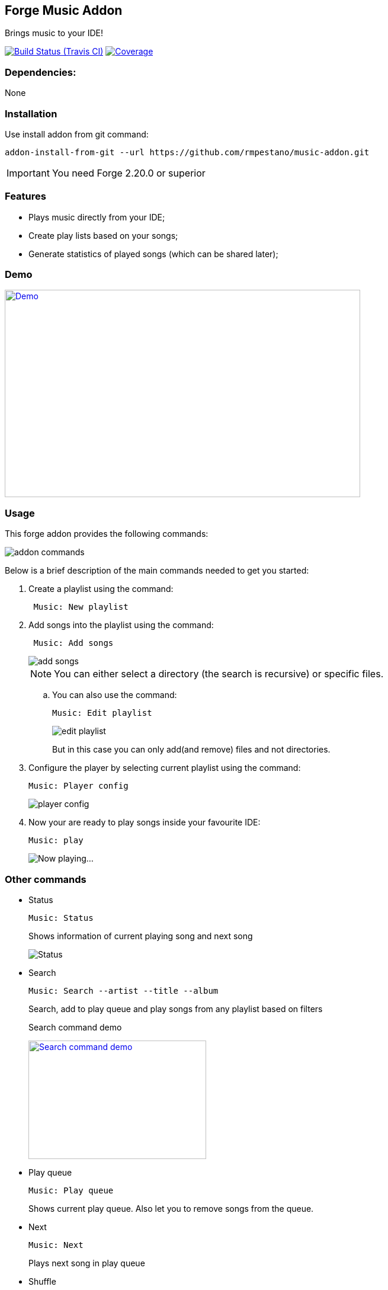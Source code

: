 == Forge Music Addon
Brings music to your IDE!

image:https://travis-ci.org/rmpestano/music-addon.svg[Build Status (Travis CI), link=https://travis-ci.org/rmpestano/music-addon]
image:https://coveralls.io/repos/rmpestano/music-addon/badge.svg?branch=master&service=github[Coverage, link=https://coveralls.io/r/rmpestano/music-addon] 

=== Dependencies:
None

=== Installation

Use install addon from git command:

----
addon-install-from-git --url https://github.com/rmpestano/music-addon.git
----

IMPORTANT: You need Forge 2.20.0 or superior

=== Features

* Plays music directly from your IDE;
* Create play lists based on your songs;
* Generate statistics of played songs (which can be shared later);

=== Demo


image:thumb.png[Demo, link=https://www.youtube.com/watch?v=reEV20_DSqE, window="_blank", height="350", width="600"]


=== Usage

This forge addon provides the following commands:

image::commands.png["addon commands"]

Below is a brief description of the main commands needed to get you started:

. Create a playlist using the command:
+
----
 Music: New playlist
----
. Add songs into the playlist using the command:
+
----
 Music: Add songs
----
+
image::add-songs.png["add songs", scaledwidth="70%"]
+
NOTE: You can either select a directory (the search is recursive) or specific files.
+
.. You can also use the command:
+
----
Music: Edit playlist
----
+
image::edit-playlist.png["edit playlist", scaledwidth="60%"]
+
But in this case you can only add(and remove) files and not directories.
. Configure the player by selecting current playlist using the command:
+
----
Music: Player config
----
+
image::player-config.png["player config", scaledwidth="75%"]
+
. Now your are ready to play songs inside your favourite IDE:
+
----
Music: play
----
+
image::play.png["Now playing...", scaledwidth="70%"]

=== Other commands

* Status
+
----
Music: Status
----
Shows information of current playing song and next song
+
image::status.png["Status", scaledwidth="80%"]

* Search
+
----
Music: Search --artist --title --album
----
Search, add to play queue and play songs from any playlist based on filters
+
.Search command demo                       
image:http://img.youtube.com/vi/o4ulaYczoiQ/0.jpg[Search command demo, link=https://www.youtube.com/watch?v=o4ulaYczoiQ, window="_blank", height="200", width="300"]


* Play queue
+
----
Music: Play queue
----
Shows current play queue. Also let you to remove songs from the queue.

* Next
+
----
Music: Next
----
Plays next song in play queue

* Shuffle
+
----
Music: Shuffle
----
Shuffles playing queue

* Hits
+
----
Music: Hits
----
Shows and let you play the most played songs based on your statistics.

image::hits.png["hits command"]

